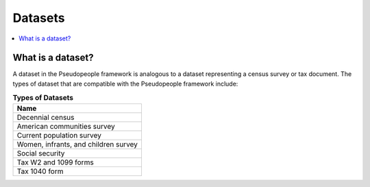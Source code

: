 .. _datasets_concept:

==============
   Datasets
==============

.. contents::
   :depth: 2
   :local:
   :backlinks: none




What is a dataset?
------------------

A dataset in the Pseudopeople framework is analogous to a dataset representing
a census survey or tax document.  The types of dataset that are compatible with
the Pseudopeople framework include:

.. list-table:: **Types of Datasets**
   :header-rows: 1
   :widths: 20

   * - Name
   * - | Decennial census
   * - | American communities survey
   * - | Current population survey
   * - | Women, infrants, and children survey
   * - | Social security
   * - | Tax W2 and 1099 forms
   * - | Tax 1040 form
